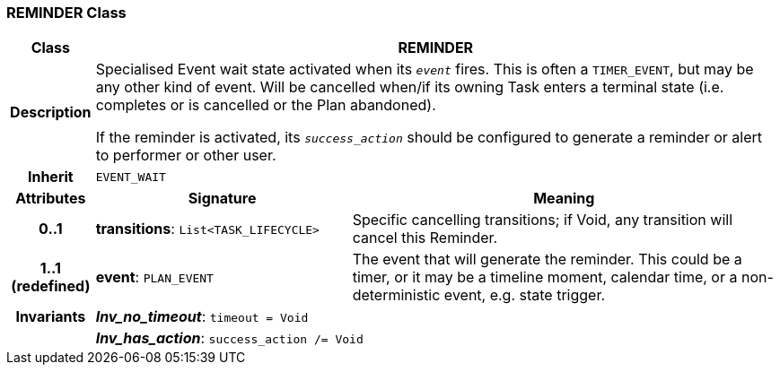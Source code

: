 === REMINDER Class

[cols="^1,3,5"]
|===
h|*Class*
2+^h|*REMINDER*

h|*Description*
2+a|Specialised Event wait state activated when its `_event_` fires. This is often a `TIMER_EVENT`, but may be any other kind of event. Will be cancelled when/if its owning Task enters a terminal state (i.e. completes or is cancelled or the Plan abandoned).

If the reminder is activated, its `_success_action_` should be configured to generate a reminder or alert to performer or other user.

h|*Inherit*
2+|`EVENT_WAIT`

h|*Attributes*
^h|*Signature*
^h|*Meaning*

h|*0..1*
|*transitions*: `List<TASK_LIFECYCLE>`
a|Specific cancelling transitions; if Void, any transition will cancel this Reminder.

h|*1..1 +
(redefined)*
|*event*: `PLAN_EVENT`
a|The event that will generate the reminder. This could be a timer, or it may be a timeline moment, calendar time, or a non-deterministic event, e.g. state trigger.

h|*Invariants*
2+a|*_Inv_no_timeout_*: `timeout = Void`

h|
2+a|*_Inv_has_action_*: `success_action /= Void`
|===
